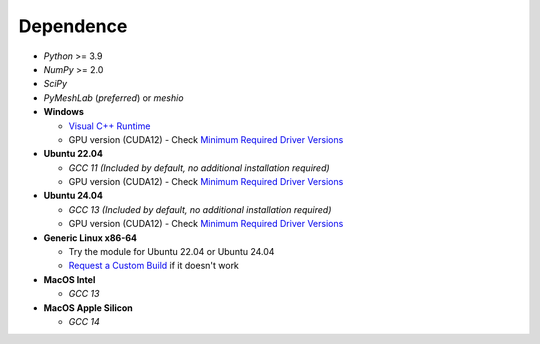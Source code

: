 Dependence
===========

- `Python` >= 3.9
- `NumPy` >= 2.0
- `SciPy`
- `PyMeshLab` (*preferred*) or `meshio`

- **Windows**

  - `Visual C++ Runtime <https://aka.ms/vs/16/release/vc_redist.x64.exe/>`_
  - GPU version (CUDA12) - Check `Minimum Required Driver Versions <https://docs.nvidia.com/deploy/cuda-compatibility/#id1>`_

- **Ubuntu 22.04**

  - `GCC 11` *(Included by default, no additional installation required)*
  - GPU version (CUDA12) - Check `Minimum Required Driver Versions <https://docs.nvidia.com/deploy/cuda-compatibility/#id1>`_

- **Ubuntu 24.04**

  - `GCC 13` *(Included by default, no additional installation required)*
  - GPU version (CUDA12) - Check `Minimum Required Driver Versions <https://docs.nvidia.com/deploy/cuda-compatibility/#id1>`_

- **Generic Linux x86-64**

  - Try the module for Ubuntu 22.04 or Ubuntu 24.04
  - `Request a Custom Build <https://radarsimx.com/request-a-custom-build/>`_ if it doesn't work

- **MacOS Intel**

  - `GCC 13`

    .. code-block:: bash
      brew install gcc@13

- **MacOS Apple Silicon**

  - `GCC 14`

    .. code-block:: bash
      brew install gcc@14
